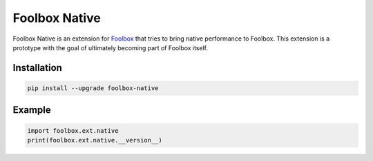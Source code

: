 ==============
Foolbox Native
==============

Foolbox Native is an extension for `Foolbox <https://github.com/bethgelab/foolbox>`_
that tries to bring native performance to Foolbox. This extension is a
prototype with the goal of ultimately becoming part of Foolbox itself.

Installation
------------

.. code-block:: bash

   pip install --upgrade foolbox-native


Example
-------

.. code-block:: python

   import foolbox.ext.native
   print(foolbox.ext.native.__version__)
